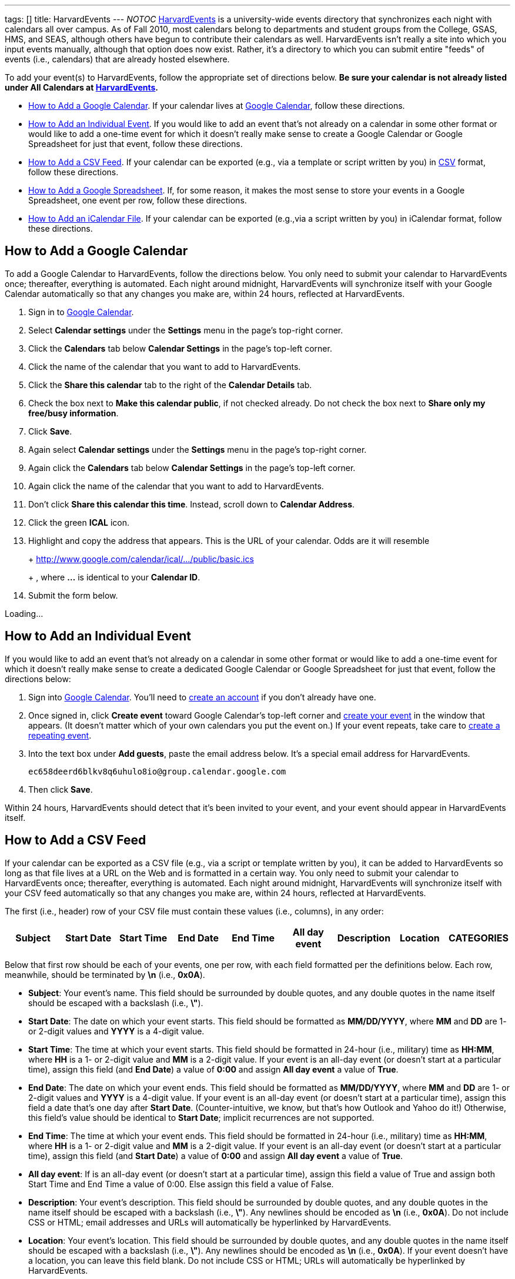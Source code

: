 ---
tags: []
title: HarvardEvents
---
__NOTOC__ http://events.cs50.net/[HarvardEvents] is a university-wide
events directory that synchronizes each night with calendars all over
campus. As of Fall 2010, most calendars belong to departments and
student groups from the College, GSAS, HMS, and SEAS, although others
have begun to contribute their calendars as well. HarvardEvents isn't
really a site into which you input events manually, although that option
does now exist. Rather, it's a directory to which you can submit entire
"feeds" of events (i.e., calendars) that are already hosted elsewhere.

To add your event(s) to HarvardEvents, follow the appropriate set of
directions below. *Be sure your calendar is not already listed under All
Calendars at http://events.cs50.net/[HarvardEvents].*

* link:#How_to_Add_a_Google_Calendar[How to Add a Google Calendar]. If
your calendar lives at http://calendar.google.com/[Google Calendar],
follow these directions.
* link:#How_to_Add_an_Individual_Event[How to Add an Individual Event].
If you would like to add an event that's not already on a calendar in
some other format or would like to add a one-time event for which it
doesn't really make sense to create a Google Calendar or Google
Spreadsheet for just that event, follow these directions.
* link:#How_to_Add_a_CSV_Feed[How to Add a CSV Feed]. If your calendar
can be exported (e.g., via a template or script written by you) in
http://en.wikipedia.org/wiki/Comma-separated_values[CSV] format, follow
these directions.
* link:#How_to_Add_a_Google_Spreadsheet[How to Add a Google
Spreadsheet]. If, for some reason, it makes the most sense to store your
events in a Google Spreadsheet, one event per row, follow these
directions.
* link:#How_to_Add_an_iCalendar_File[How to Add an iCalendar File]. If
your calendar can be exported (e.g.,via a script written by you) in
iCalendar format, follow these directions.

[[]]
How to Add a Google Calendar
----------------------------

To add a Google Calendar to HarvardEvents, follow the directions below.
You only need to submit your calendar to HarvardEvents once; thereafter,
everything is automated. Each night around midnight, HarvardEvents will
synchronize itself with your Google Calendar automatically so that any
changes you make are, within 24 hours, reflected at HarvardEvents.

1.  Sign in to http://calendar.google.com/[Google Calendar].
2.  Select *Calendar settings* under the *Settings* menu in the page's
top-right corner.
3.  Click the *Calendars* tab below *Calendar Settings* in the page's
top-left corner.
4.  Click the name of the calendar that you want to add to
HarvardEvents.
5.  Click the *Share this calendar* tab to the right of the *Calendar
Details* tab.
6.  Check the box next to *Make this calendar public*, if not checked
already. Do not check the box next to *Share only my free/busy
information*.
7.  Click *Save*.
8.  Again select *Calendar settings* under the *Settings* menu in the
page's top-right corner.
9.  Again click the *Calendars* tab below *Calendar Settings* in the
page's top-left corner.
10. Again click the name of the calendar that you want to add to
HarvardEvents.
11. Don't click *Share this calendar this time*. Instead, scroll down to
*Calendar Address*.
12. Click the green *ICAL* icon.
13. Highlight and copy the address that appears. This is the URL of your
calendar. Odds are it will resemble
+
+
http://www.google.com/calendar/ical/.../public/basic.ics
+
+
, where *...* is identical to your *Calendar ID*.
14. Submit the form below.

Loading...

[[]]
How to Add an Individual Event
------------------------------

If you would like to add an event that's not already on a calendar in
some other format or would like to add a one-time event for which it
doesn't really make sense to create a dedicated Google Calendar or
Google Spreadsheet for just that event, follow the directions below:

1.  Sign into http://calendar.google.com/[Google Calendar]. You'll need
to
http://www.google.com/support/calendar/bin/answer.py?hl=en&answer=37005[create
an account] if you don't already have one.
2.  Once signed in, click *Create event* toward Google Calendar's
top-left corner and
http://www.google.com/support/calendar/bin/answer.py?hl=en&answer=72143[create
your event] in the window that appears. (It doesn't matter which of your
own calendars you put the event on.) If your event repeats, take care to
http://www.google.com/support/calendar/bin/answer.py?hl=en&answer=37115[create
a repeating event].
3.  Into the text box under *Add guests*, paste the email address below.
It's a special email address for HarvardEvents. +
+
----------------------------------------------------
ec658deerd6blkv8q6uhulo8io@group.calendar.google.com
----------------------------------------------------
4.  Then click *Save*.

Within 24 hours, HarvardEvents should detect that it's been invited to
your event, and your event should appear in HarvardEvents itself.

[[]]
How to Add a CSV Feed
---------------------

If your calendar can be exported as a CSV file (e.g., via a script or
template written by you), it can be added to HarvardEvents so long as
that file lives at a URL on the Web and is formatted in a certain way.
You only need to submit your calendar to HarvardEvents once; thereafter,
everything is automated. Each night around midnight, HarvardEvents will
synchronize itself with your CSV feed automatically so that any changes
you make are, within 24 hours, reflected at HarvardEvents.

The first (i.e., header) row of your CSV file must contain these values
(i.e., columns), in any order:

[cols=",,,,,,,,",options="header",]
|=======================================================================
|Subject |Start Date |Start Time |End Date |End Time |All day event
|Description |Location |CATEGORIES
|=======================================================================

Below that first row should be each of your events, one per row, with
each field formatted per the definitions below. Each row, meanwhile,
should be terminated by *\n* (i.e., *0x0A*).

* *Subject*: Your event's name. This field should be surrounded by
double quotes, and any double quotes in the name itself should be
escaped with a backslash (i.e., *\"*).
* *Start Date*: The date on which your event starts. This field should
be formatted as *MM/DD/YYYY*, where *MM* and *DD* are 1- or 2-digit
values and *YYYY* is a 4-digit value.
* *Start Time*: The time at which your event starts. This field should
be formatted in 24-hour (i.e., military) time as *HH:MM*, where *HH* is
a 1- or 2-digit value and *MM* is a 2-digit value. If your event is an
all-day event (or doesn't start at a particular time), assign this field
(and *End Date*) a value of *0:00* and assign *All day event* a value of
*True*.
* *End Date*: The date on which your event ends. This field should be
formatted as *MM/DD/YYYY*, where *MM* and *DD* are 1- or 2-digit values
and *YYYY* is a 4-digit value. If your event is an all-day event (or
doesn't start at a particular time), assign this field a date that's one
day after *Start Date*. (Counter-intuitive, we know, but that's how
Outlook and Yahoo do it!) Otherwise, this field's value should be
identical to *Start Date*; implicit recurrences are not supported.
* *End Time*: The time at which your event ends. This field should be
formatted in 24-hour (i.e., military) time as *HH:MM*, where *HH* is a
1- or 2-digit value and *MM* is a 2-digit value. If your event is an
all-day event (or doesn't start at a particular time), assign this field
(and *Start Date*) a value of *0:00* and assign *All day event* a value
of *True*.
* *All day event*: If is an all-day event (or doesn't start at a
particular time), assign this field a value of True and assign both
Start Time and End Time a value of 0:00. Else assign this field a value
of False.
* *Description*: Your event's description. This field should be
surrounded by double quotes, and any double quotes in the name itself
should be escaped with a backslash (i.e., *\"*). Any newlines should be
encoded as *\n* (i.e., *0x0A*). Do not include CSS or HTML; email
addresses and URLs will automatically be hyperlinked by HarvardEvents.
* *Location*: Your event's location. This field should be surrounded by
double quotes, and any double quotes in the name itself should be
escaped with a backslash (i.e., *\"*). Any newlines should be encoded as
*\n* (i.e., *0x0A*). If your event doesn't have a location, you can
leave this field blank. Do not include CSS or HTML; URLs will
automatically be hyperlinked by HarvardEvents.
* *CATEGORIES*: Your event's categories (otherwise known as tags),
separated by unescaped commas. This field should be surrounded by double
quotes, and any double quotes in the name itself should be escaped with
a backslash (i.e., *\"*). Because this field is already a
comma-separated list, any comma in an actual category must be escaped
with a backslash (i.e., *\,*). Any newlines should be encoded as *\n*
(i.e., *0x0A*). If your event doesn't have any categories, you can leave
this field blank.

This format is identical, incidentally, to that used by
http://www.microsoft.com/outlook/[Microsoft Outlook] and
http://calendar.yahoo.com/[Yahoo Calendar].

When ready to add your feed to HarvardEvents, submit its URL via the
form below.

Loading...

[[]]
How to Add a Google Spreadsheet
-------------------------------

If, for some reason, you decide that it's easiest to store your calendar
in a spreadsheet (with one event per row) at Google Docs, it can be
added to HarvardEvents so long as it's formatted in a certain way. You
only need to submit your calendar to HarvardEvents once; thereafter,
everything is automated. Each night around midnight, HarvardEvents will
synchronize itself with your CSV feed automatically so that any changes
you make are, within 24 hours, reflected at HarvardEvents.

Your spreadsheet should have only one sheet (i.e., Sheet1). The first
(i.e., header) row of your Google Spreadsheet must contain these values
(i.e., columns), in any order:

[cols=",,,,,,,,",options="header",]
|=======================================================================
|Subject |Start Date |Start Time |End Date |End Time |All day event
|Description |Location |CATEGORIES
|=======================================================================

Below that first row should be each of your events, one per row, with
each field formatted per the definitions below. Each row, meanwhile,
should be terminated by *\n* (i.e., *0x0A*).

* *Subject*: Your event's name. This field should be surrounded by
double quotes, and any double quotes in the name itself should be
escaped with a backslash (i.e., *\"*).
* *Start Date*: The date on which your event starts. This field should
be formatted as *MM/DD/YYYY*, where *MM* and *DD* are 1- or 2-digit
values and *YYYY* is a 4-digit value.
* *Start Time*: The time at which your event starts. This field should
be formatted in 24-hour (i.e., military) time as *HH:MM*, where *HH* is
a 1- or 2-digit value and *MM* is a 2-digit value. If your event is an
all-day event (or doesn't start at a particular time), assign this field
(and *End Date*) a value of *0:00* and assign *All day event* a value of
*True*.
* *End Date*: The date on which your event ends. This field should be
formatted as *MM/DD/YYYY*, where *MM* and *DD* are 1- or 2-digit values
and *YYYY* is a 4-digit value. If your event is an all-day event (or
doesn't start at a particular time), assign this field a date that's one
day after *Start Date*. (Counter-intuitive, we know, but that's how
Outlook and Yahoo do it!) Otherwise, this field's value should be
identical to *Start Date*; implicit recurrences are not supported.
* *End Time*: The time at which your event ends. This field should be
formatted in 24-hour (i.e., military) time as *HH:MM*, where *HH* is a
1- or 2-digit value and *MM* is a 2-digit value. If your event is an
all-day event (or doesn't start at a particular time), assign this field
(and *Start Date*) a value of *0:00* and assign *All day event* a value
of *True*.
* *All day event*: If is an all-day event (or doesn't start at a
particular time), assign this field a value of True and assign both
Start Time and End Time a value of 0:00. Else assign this field a value
of False.
* *Description*: Your event's description. This field should be
surrounded by double quotes, and any double quotes in the name itself
should be escaped with a backslash (i.e., *\"*). Any newlines should be
encoded as *\n* (i.e., *0x0A*). Do not include CSS or HTML; email
addresses and URLs will automatically be hyperlinked by HarvardEvents.
* *Location*: Your event's location. This field should be surrounded by
double quotes, and any double quotes in the name itself should be
escaped with a backslash (i.e., *\"*). Any newlines should be encoded as
*\n* (i.e., *0x0A*). If your event doesn't have a location, you can
leave this field blank. Do not include CSS or HTML; URLs will
automatically be hyperlinked by HarvardEvents.
* *CATEGORIES*: Your event's categories (otherwise known as tags),
separated by unescaped commas. This field should be surrounded by double
quotes, and any double quotes in the name itself should be escaped with
a backslash (i.e., *\"*). Because this field is already a
comma-separated list, any comma in an actual category must be escaped
with a backslash (i.e., *\,*). Any newlines should be encoded as *\n*
(i.e., *0x0A*). If your event doesn't have any categories, you can leave
this field blank.

This format is identical, incidentally, to that used by
http://www.microsoft.com/outlook/[Microsoft Outlook] and
http://calendar.yahoo.com/[Yahoo Calendar].

When ready to add your Google Spreadsheet to HarvardEvents, follow these
steps:

1.  Sign in to http://docs.google.com/[Google Docs] and open your
spreadsheet.
2.  Click *Share* in the page's top-right corner.
3.  Select *Publish as a web page* in the menu that appears.
4.  Check the box next to *Automatically republish when changes are
made*, if not checked already, in the window that appears.
5.  Click *Start publishing*.
6.  Select *CSV (comma-separated values)* and *Sheet1* in the menus
below *Get a link to the published data*; leave *All cells* as-is.
7.  Highlight and copy the URL that appears in the text area.
8.  Submit the form below.

Loading...

[[]]
How to Add an iCalendar File
----------------------------

If your calendar can be exported as an
http://en.wikipedia.org/wiki/ICalendar[iCalendar] file (e.g., via a
script written by you), the file extension for which is usually *.ics*,
it can be added to HarvardEvents so long as that file lives at a URL on
the Web and is formatted in accordance with
http://tools.ietf.org/html/rfc2445[RFC 2445]. You only need to submit
your calendar to HarvardEvents once; thereafter, everything is
automated. Each night around midnight, HarvardEvents will synchronize
itself with your CSV feed automatically so that any changes you make
are, within 24 hours, reflected at HarvardEvents.

Each of your iCalendar file's VEVENTs includes these fields:

* *UID*: A unique ID for your event.
* *SUMMARY*: Your event's name.
* *DTSTART*: The date (and time) on which your event starts.
* *DTEND*: The date (and time) on which your event ends.
* *DESCRIPTION*: Your event's description.
* *LOCATION*: Your event's location.
* *CATEGORIES*: A comma-separated list of categories (otherwise known as
tags), if any, for your event.

With regard to recurring events, HarvardEvents supports recurrence
rules, but you're welcome to generate one VEVENT per event if you'd
prefer.

Odds are, if writing a script, you won't want to implement RFC 2445 from
scratch; best to utilize an off-the-shelf library:

* Java: http://ical4j.sourceforge.net/introduction.html[iCal4j]
* .NET: http://sourceforge.net/projects/dday-ical/[DDay.iCal]
* Perl:
http://search.cpan.org/~srl/Net-ICal-0.15/lib/Net/ICal.pm[Net::ICal]
* PHP: http://www.kigkonsult.se/iCalcreator/[iCalcreator]
* Python: http://codespeak.net/icalendar/[iCalendar]
* Ruby: http://icalendar.rubyforge.org/[iCalendar]

To be clear, HarvardEvents supports
http://en.wikipedia.org/wiki/ICalendar[iCalendar] (i.e., vCalendar 2.0),
not http://www.imc.org/pdi/vcal-10.txt[vCalendar 1.0].

When ready to add your calendar to HarvardEvents, submit the form below.

Loading...
